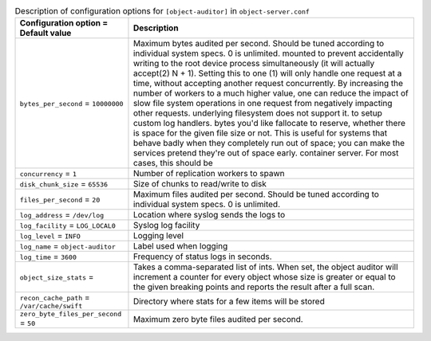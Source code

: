 ..
  Warning: Do not edit this file. It is automatically generated and your
  changes will be overwritten. The tool to do so lives in the
  openstack-doc-tools repository.
  The tool cannot generate manually created options.

.. list-table:: Description of configuration options for ``[object-auditor]`` in ``object-server.conf``
   :header-rows: 1
   :class: config-ref-table

   * - Configuration option = Default value
     - Description
   * - ``bytes_per_second`` = ``10000000``
     - Maximum bytes audited per second. Should be tuned according to individual system specs. 0 is unlimited. mounted to prevent accidentally writing to the root device process simultaneously (it will actually accept(2) N + 1). Setting this to one (1) will only handle one request at a time, without accepting another request concurrently. By increasing the number of workers to a much higher value, one can reduce the impact of slow file system operations in one request from negatively impacting other requests. underlying filesystem does not support it. to setup custom log handlers. bytes you'd like fallocate to reserve, whether there is space for the given file size or not. This is useful for systems that behave badly when they completely run out of space; you can make the services pretend they're out of space early. container server. For most cases, this should be
   * - ``concurrency`` = ``1``
     - Number of replication workers to spawn
   * - ``disk_chunk_size`` = ``65536``
     - Size of chunks to read/write to disk
   * - ``files_per_second`` = ``20``
     - Maximum files audited per second. Should be tuned according to individual system specs. 0 is unlimited.
   * - ``log_address`` = ``/dev/log``
     - Location where syslog sends the logs to
   * - ``log_facility`` = ``LOG_LOCAL0``
     - Syslog log facility
   * - ``log_level`` = ``INFO``
     - Logging level
   * - ``log_name`` = ``object-auditor``
     - Label used when logging
   * - ``log_time`` = ``3600``
     - Frequency of status logs in seconds.
   * - ``object_size_stats`` =
     - Takes a comma-separated list of ints. When set, the object auditor will increment a counter for every object whose size is greater or equal to the given breaking points and reports the result after a full scan.
   * - ``recon_cache_path`` = ``/var/cache/swift``
     - Directory where stats for a few items will be stored
   * - ``zero_byte_files_per_second`` = ``50``
     - Maximum zero byte files audited per second.

